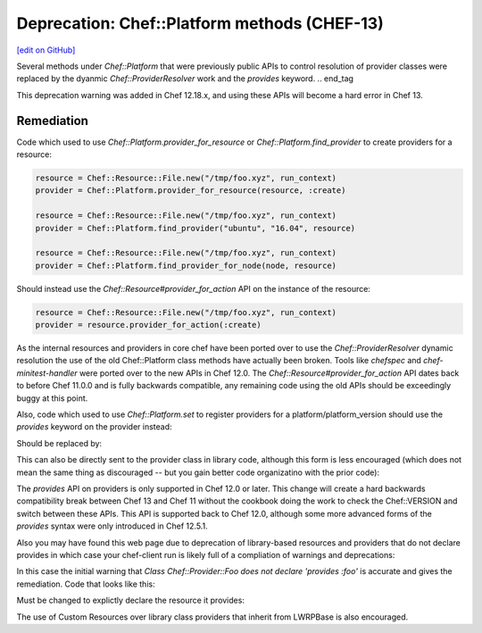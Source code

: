 =============================================
Deprecation: Chef::Platform methods (CHEF-13)
=============================================
`[edit on GitHub] <https://github.com/chef/chef-web-docs/blob/master/chef_master/source/deprecations_chef_platform_methods.rst>`__

.. tag deprecations_chef_platform_methods

Several methods under `Chef::Platform` that were previously public APIs to control resolution of provider classes were replaced by the dyanmic
`Chef::ProviderResolver` work and the `provides` keyword.
.. end_tag

This deprecation warning was added in Chef 12.18.x, and using these APIs will become a hard error in Chef 13.

Remediation
================

Code which used to use `Chef::Platform.provider_for_resource` or `Chef::Platform.find_provider` to create providers for a resource:

.. code-block:: ruby

  resource = Chef::Resource::File.new("/tmp/foo.xyz", run_context)
  provider = Chef::Platform.provider_for_resource(resource, :create)

  resource = Chef::Resource::File.new("/tmp/foo.xyz", run_context)
  provider = Chef::Platform.find_provider("ubuntu", "16.04", resource)

  resource = Chef::Resource::File.new("/tmp/foo.xyz", run_context)
  provider = Chef::Platform.find_provider_for_node(node, resource)

Should instead use the `Chef::Resource#provider_for_action` API on the instance of the resource:

.. code-block:: ruby

  resource = Chef::Resource::File.new("/tmp/foo.xyz", run_context)
  provider = resource.provider_for_action(:create)

As the internal resources and providers in core chef have been ported over to use the `Chef::ProviderResolver` dynamic resolution the use
of the old Chef::Platform class methods have actually been broken.  Tools like `chefspec` and `chef-minitest-handler` were ported over to
the new APIs in Chef 12.0.  The `Chef::Resource#provider_for_action` API dates back to before Chef 11.0.0 and is fully backwards compatible,
any remaining code using the old APIs should be exceedingly buggy at this point.

Also, code which used to use `Chef::Platform.set` to register providers for a platform/platform_version should use the `provides` keyword
on the provider instead:

.. code-block:: ruby
  Chef::Platform.set platform: :fedora, version: '>= 19', resource: :mysql_service, provider: Chef::Provider::MysqlServiceSystemd

Should be replaced by:

.. code-block:: ruby
  class Chef::Provider::MysqlSserviceSystemd
  provides :mysql_service, platform: "fedora", platform_version: ">= 19"

This can also be directly sent to the provider class in library code, although this form is less encouraged (which does not mean the
same thing as discouraged -- but you gain better code organizatino with the prior code):

.. code-block:: ruby
  Chef::Provider::MysqlSserviceSystemd.provides :mysql_service, platform: "fedora", platform_version: ">= 19"

The `provides` API on providers is only supported in Chef 12.0 or later.  This change will create a hard backwards compatibility break
between Chef 13 and Chef 11 without the cookbook doing the work to check the Chef::VERSION and switch between these APIs.  This API is
supported back to Chef 12.0, although some more advanced forms of the `provides` syntax were only introduced in Chef 12.5.1.

Also you may have found this web page due to deprecation of library-based resources and providers that do not declare provides in
which case your chef-client run is likely full of a compliation of warnings and deprecations:

.. code-block::
  * foo[it] action doit[2016-12-07T14:28:59-08:00] WARN: Class Chef::Provider::Foo does not declare 'provides :foo'.
    [2016-12-07T14:28:59-08:00] WARN: This will no longer work in Chef 13: you must use 'provides' to use the resource's DSL.
    (up to date)

  Running handlers:
  Running handlers complete

  Deprecated features used!
  Class.find_provider_for_node is deprecated at 1 location:
  - /Users/lamont/.rvm/rubies/ruby-2.3.1/lib/ruby/2.3.0/forwardable.rb:189:in `execute_each_resource'
    See https://docs.chef.io/deprecations_chef_platform_methods.html for further details.
  Class.find_provider is deprecated at 1 location:
  - /Users/lamont/.rvm/rubies/ruby-2.3.1/lib/ruby/2.3.0/forwardable.rb:189:in `execute_each_resource'
    See https://docs.chef.io/deprecations_chef_platform_methods.html for further details.
  Class.find is deprecated at 1 location:
  - /Users/lamont/.rvm/rubies/ruby-2.3.1/lib/ruby/2.3.0/forwardable.rb:189:in `execute_each_resource'
    See https://docs.chef.io/deprecations_chef_platform_methods.html for further details.

In this case the initial warning that `Class Chef::Provider::Foo does not declare 'provides :foo'` is accurate and gives the remediation.
Code that looks like this:

.. code-block:: ruby
  class Chef::Provider::Foo < Chef::Provider::LWRPBase
    use_inline_resources

    action :doit do
      [ ... stuff ... ]
    end
  end

Must be changed to explictly declare the resource it provides:

.. code-block:: ruby
  class Chef::Provider::Foo < Chef::Provider::LWRPBase
    provides :foo

    use_inline_resources

    action :doit do
      [ ... stuff ... ]
    end
  end

The use of Custom Resources over library class providers that inherit from LWRPBase is also encouraged.

